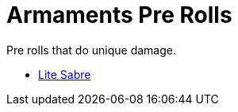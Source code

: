 = Armaments Pre Rolls

Pre rolls that do unique damage.

* xref:pre_rolls:toy_armaments_lite_shimmering.adoc[Lite Sabre, window=_blank]